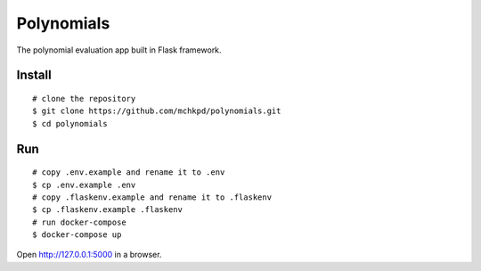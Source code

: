 Polynomials
===========

The polynomial evaluation app built in Flask framework.


Install
-------
::

    # clone the repository
    $ git clone https://github.com/mchkpd/polynomials.git
    $ cd polynomials


Run
---
::

    # copy .env.example and rename it to .env
    $ cp .env.example .env
    # copy .flaskenv.example and rename it to .flaskenv
    $ cp .flaskenv.example .flaskenv
    # run docker-compose
    $ docker-compose up


Open http://127.0.0.1:5000 in a browser.
